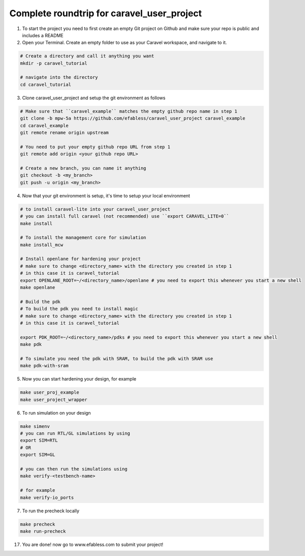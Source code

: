 .. raw:: html

   <!---
   # SPDX-FileCopyrightText: 2020 Efabless Corporation
   #
   # Licensed under the Apache License, Version 2.0 (the "License");
   # you may not use this file except in compliance with the License.
   # You may obtain a copy of the License at
   #
   #      http://www.apache.org/licenses/LICENSE-2.0
   #
   # Unless required by applicable law or agreed to in writing, software
   # distributed under the License is distributed on an "AS IS" BASIS,
   # WITHOUT WARRANTIES OR CONDITIONS OF ANY KIND, either express or implied.
   # See the License for the specific language governing permissions and
   # limitations under the License.
   #
   # SPDX-License-Identifier: Apache-2.0
   -->
   
Complete roundtrip for caravel_user_project
===========================================

1. To start the project you need to first create an empty Git project on Github and make sure your repo is public and includes a README

2. Open your Terminal. Create an empty folder to use as your Caravel workspace, and navigate to it.

.. code:: bash
	
	# Create a directory and call it anything you want
	mkdir -p caravel_tutorial
	
	# navigate into the directory
	cd caravel_tutorial
	
3. Clone caravel_user_project and setup the git environment as follows

.. code:: bash
	
	# Make sure that ``caravel_example`` matches the empty github repo name in step 1
	git clone -b mpw-5a https://github.com/efabless/caravel_user_project caravel_example
	cd caravel_example
	git remote rename origin upstream
	
	# You need to put your empty github repo URL from step 1
	git remote add origin <your github repo URL>
	
	# Create a new branch, you can name it anything 
	git checkout -b <my_branch>
	git push -u origin <my_branch>
	
4. Now that your git environment is setup, it's time to setup your local environment

.. code:: bash
	
	# to install caravel-lite into your caravel_user_project
	# you can install full caravel (not recommended) use ``export CARAVEL_LITE=0``
	make install
	
	# To install the management core for simulation
	make install_mcw
	
	# Install openlane for hardening your project
	# make sure to change <directory_name> with the directory you created in step 1
	# in this case it is caravel_tutorial
	export OPENLANE_ROOT=~/<directory_name>/openlane # you need to export this whenever you start a new shell
	make openlane
	
	# Build the pdk
	# To build the pdk you need to install magic
	# make sure to change <directory_name> with the directory you created in step 1
	# in this case it is caravel_tutorial

	export PDK_ROOT=~/<directory_name>/pdks # you need to export this whenever you start a new shell
	make pdk
	
	# To simulate you need the pdk with SRAM, to build the pdk with SRAM use
	make pdk-with-sram
	
5. Now you can start hardening your design, for example

.. code:: bash

	make user_proj_example
	make user_project_wrapper
	
6. To run simulation on your design

.. code:: bash

	make simenv
	# you can run RTL/GL simulations by using
	export SIM=RTL
	# OR
	export SIM=GL
	
	# you can then run the simulations using
	make verify-<testbench-name>
	
	# for example
	make verify-io_ports
	
7. To run the precheck locally 

.. code:: bash
	
	make precheck
	make run-precheck
	
17. You are done! now go to www.efabless.com to submit your project!
   
   
.. |License| image:: https://img.shields.io/badge/License-Apache%202.0-blue.svg
   :target: https://opensource.org/licenses/Apache-2.0
.. |User CI| image:: https://github.com/efabless/caravel_project_example/actions/workflows/user_project_ci.yml/badge.svg
   :target: https://github.com/efabless/caravel_project_example/actions/workflows/user_project_ci.yml
.. |Caravel Build| image:: https://github.com/efabless/caravel_project_example/actions/workflows/caravel_build.yml/badge.svg
   :target: https://github.com/efabless/caravel_project_example/actions/workflows/caravel_build.yml
